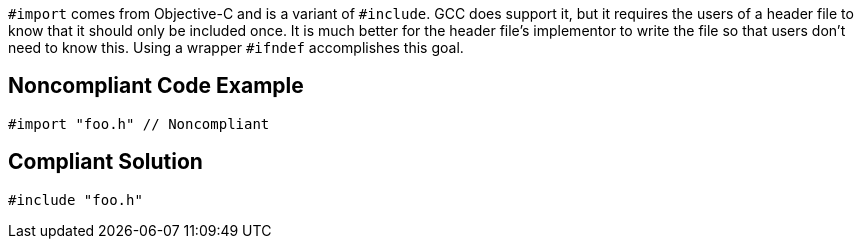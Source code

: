 ``++#import++`` comes from Objective-C and is a variant of ``++#include++``. GCC does support it, but it requires the users of a header file to know that it should only be included once. It is much better for the header file's implementor to write the file so that users don't need to know this. Using a wrapper ``++#ifndef++`` accomplishes this goal.

== Noncompliant Code Example

----
#import "foo.h" // Noncompliant
----

== Compliant Solution

----
#include "foo.h"
----
